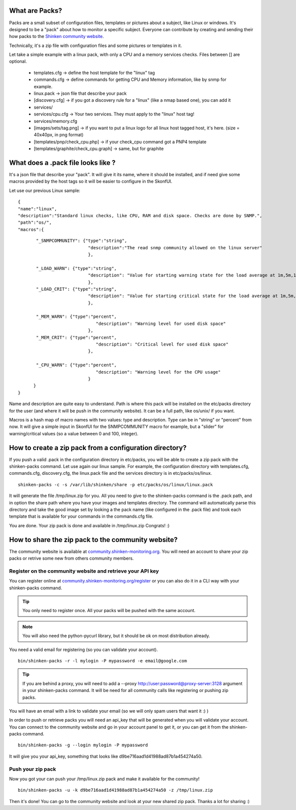 .. _create_and_push_packs:



What are Packs? 
~~~~~~~~~~~~~~~~


Packs are a small subset of configuration files, templates or pictures about a subject, like Linux or windows. It's designed to be a "pack" about how to monitor a specific subject. Everyone can contribute by creating and sending their how packs to the `Shinken community website`_.

Technically, it's a zip file with configuration files and some pictures or templates in it. 

Let take a simple example with a linux pack, with only a CPU and a memory services checks. Files between [] are optional.

  * templates.cfg -> define the host template for the "linux" tag
  * commands.cfg -> define commands for getting CPU and Memory information, like by snmp for example.
  * linux.pack -> json file that describe your pack
  * [discovery.cfg] -> if you got a discovery rule for a "linux" (like a nmap based one), you can add it
  * services/
  * services/cpu.cfg -> Your two services. They must apply to the "linux" host tag!
  * services/memory.cfg
  * [images/sets/tag.png] -> if you want to put a linux logo for all linux host tagged host, it's here. (size = 40x40px, in png format)
  * [templates/pnp/check_cpu.php] -> if your check_cpu command got a PNP4 template
  * [templates/graphite/check_cpu.graph] -> same, but for graphite



What does a .pack file looks like ? 
~~~~~~~~~~~~~~~~~~~~~~~~~~~~~~~~~~~~

It's a json file that describe your "pack". It will give it its name, where it should be installed, and if need give some macros provided by the host tags so it will be easier to configure in the SkonfUI.

Let use our previous Linux sample:
  
::

  
  {
  "name":"linux",
  "description":"Standard linux checks, like CPU, RAM and disk space. Checks are done by SNMP.",
  "path":"os/",
  "macros":{
  
::

         "_SNMPCOMMUNITY": {"type":"string",
                             "description":"The read snmp community allowed on the linux server"
                             },
  
         "_LOAD_WARN": {"type":"string",
                             "description": "Value for starting warning state for the load average at 1m,5m,15m"
                             },
         "_LOAD_CRIT": {"type":"string",
                             "description": "Value for starting critical state for the load average at 1m,5m,15m"
                             },
  
         "_MEM_WARN": {"type":"percent",
                                "description": "Warning level for used disk space"
                             },
         "_MEM_CRIT": {"type":"percent",
                                "description": "Critical level for used disk space"
                             },
  
         "_CPU_WARN": {"type":"percent",
                                "description": "Warning level for the CPU usage"
                             }
        }
  }


Name and description are quite easy to understand. Path is where this pack will be installed on the etc/packs directory for the user (and where it will be push in the community website). It can be a full path, like os/unix/ if you want.

Macros is a hash map of macro names with two values: type and description. Type can be in "string" or "percent" from now. It will give a simple input in SkonfUI for the SNMPCOMMUNITY macro for example, but a "slider" for warning/critical values (so a value between 0 and 100, integer).




How to create a zip pack from a configuration directory? 
~~~~~~~~~~~~~~~~~~~~~~~~~~~~~~~~~~~~~~~~~~~~~~~~~~~~~~~~~


If you push a valid .pack in the configuration directory in etc/packs, you will be able to create a zip pack with the shinken-packs command. Let use again our linux sample. For example, the configuration directory with templates.cfg, commands.cfg, discovery.cfg, the linux.pack file and the services directory is in etc/packs/os/linux.

  
::

  shinken-packs -c -s /var/lib/shinken/share -p etc/packs/os/linux/linux.pack
  
It will generate the file /tmp/linux.zip for you. All you need to give to the shinken-packs command is the .pack path, and in option the share path where you have your images and templates directory. The command will automatically parse this directory and take the good image set by looking a the pack name (like configured in the .pack file) and took each template that is available for your commands in the commands.cfg file.

You are done. Your zip pack is done and available in /tmp/linux.zip Congrats! :)




How to share the zip pack to the community website? 
~~~~~~~~~~~~~~~~~~~~~~~~~~~~~~~~~~~~~~~~~~~~~~~~~~~~


The community website is available at `community.shinken-monitoring.org`_. You will need an account to share your zip packs or retrive some new from others community members.



Register on the community website and retrieve your API key 
************************************************************

You can register online at `community.shinken-monitoring.org/register`_ or you can also do it in a CLI way with your shinken-packs command.

.. tip::  You only need to register once. All your packs will be pushed with the same account.

.. note::  You will also need the python-pycurl library, but it should be ok on most distribution already.
You need a valid email for registering (so you can validate your account).

  
::

  bin/shinken-packs -r -l mylogin -P mypassword -e email@google.com
  
.. tip::  If you are behind a proxy, you will need to add a --proxy http://user:password@proxy-server:3128 argument in your shinken-packs command. It will be need for all community calls like registering or pushing zip packs.

You will have an email with a link to validate your email (so we will only spam users that want it :) )

In order to push or retrieve packs you will need an api_key that will be generated when you will validate your account. You can connect to the community website and go in your account panel to get it, or you can get it from the shinken-packs command. 

  
::

  bin/shinken-packs -g --login mylogin -P mypassword
  
It will give you your api_key, something that looks like d9be716aad1d41988ad87b1a454274a50.




Push your zip pack 
*******************


Now you got your can push your /tmp/linux.zip pack and make it available for the community!

  
::

  bin/shinken-packs -u -k d9be716aad1d41988ad87b1a454274a50 -z /tmp/linux.zip
  
Then it's done! You can go to the community website and look at your new shared zip pack. Thanks a lot for sharing :)

.. _community.shinken-monitoring.org: http://community.shinken-monitoring.org
.. _community.shinken-monitoring.org/register: http://community.shinken-monitoring.org/register
.. _Shinken community website: http://community.shinken-monitoring.org